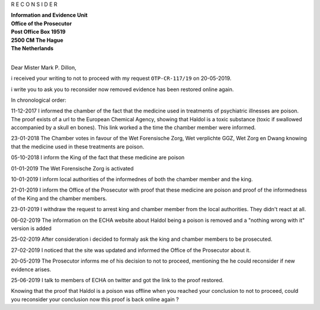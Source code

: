 .. _reconsider:

.. title:: Reconsider


.. raw:: html

    <br>
    <center>
    <b>
    
R E C O N S I D E R


.. raw:: html

    </b>
    </center>
    <br>

| **Information and Evidence Unit**
| **Office of the Prosecutor**
| **Post Office Box 19519**
| **2500 CM The Hague**
| **The Netherlands**
|

Dear Mister Mark P. Dillon,

i received your writing to not to proceed with my request ``OTP-CR-117/19`` on 20-05-2019.

i write you to ask you to reconsider now removed evidence has been restored online again.

In chronological order:

11-12-2017 I informed the chamber of the fact that the medicine used in treatments of psychiatric illnesses are poison. The proof exists of a url to the European Chemical Agency, showing that Haldol is a toxic substance (toxic if swallowed accompanied by a skull en bones). This link worked a the time the chamber member were informed.

23-01-2018 The Chamber votes in favour of the Wet Forensische Zorg, Wet verplichte GGZ, Wet Zorg en Dwang knowing that the medicine used in these treatments are poison.

05-10-2018 I inform the King of the fact that these medicine are poison

01-01-2019 The Wet Forensische Zorg is activated

10-01-2019 I inform local authorities of the informednes of both the chamber member and the king.

21-01-2019 I inform the Office of the Prosecutor with proof that these medicine are poison and proof of the informedness of the King and the chamber members.

23-01-2019 I withdraw the request to arrest king and chamber member from the local authorities. They didn't react at all.

06-02-2019 The information on the ECHA website about Haldol being a poison is removed and a "nothing wrong with it" version is added

25-02-2019 After consideration i decided to formaly ask the king and chamber members to be prosecuted.

27-02-2019 I noticed that the site was updated and informed the Office of the Prosecutor about it.

20-05-2019 The Prosecutor informs me of his decision to not to proceed, mentioning the he could reconsider if new evidence arises.

25-06-2019 I talk to members of ECHA on twitter and got the link to the proof restored.


Knowing that the proof that Haldol is a poison was offline when you reached your conclusion to not to proceed, could you reconsider your conclusion now this proof is back online again ?
